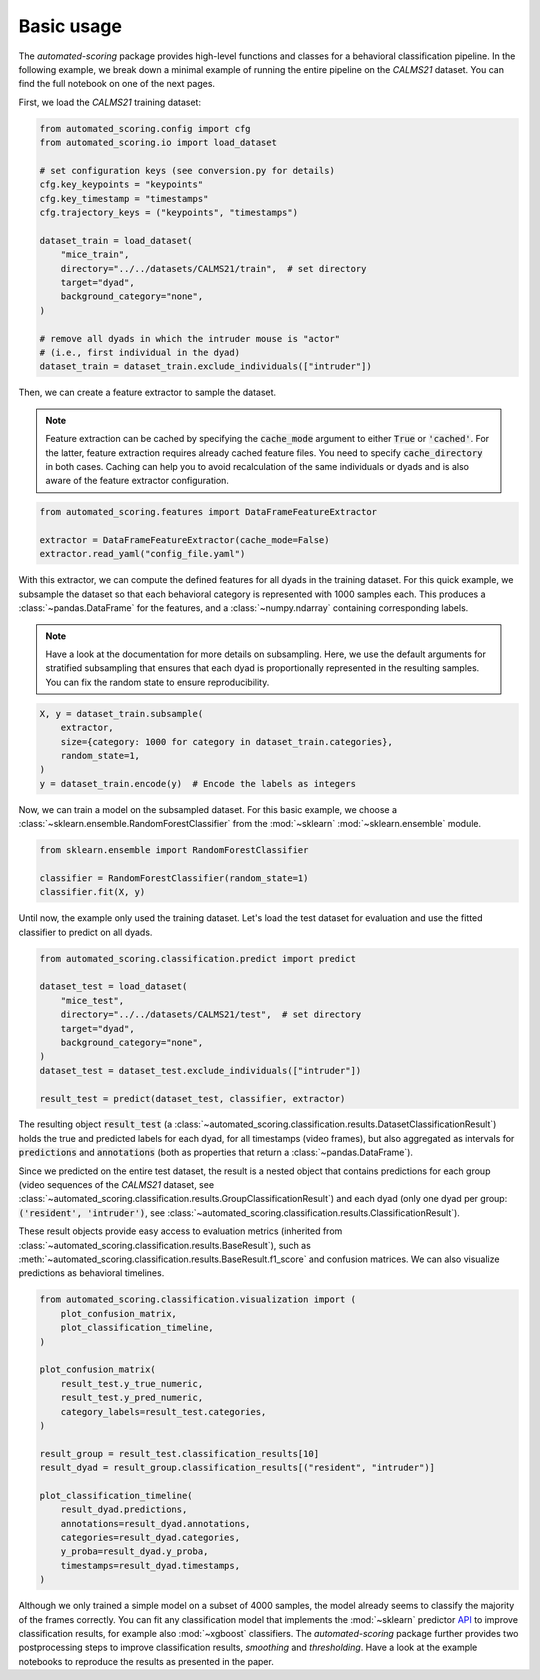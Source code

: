 Basic usage
===========

The *automated-scoring* package provides high-level functions and classes for a behavioral classification pipeline. In the following example, we break down a minimal example of running the entire pipeline on the *CALMS21* dataset. You can find the full notebook on one of the next pages.

First, we load the *CALMS21* training dataset:

.. code-block:: python

    from automated_scoring.config import cfg
    from automated_scoring.io import load_dataset

    # set configuration keys (see conversion.py for details)
    cfg.key_keypoints = "keypoints"
    cfg.key_timestamp = "timestamps"
    cfg.trajectory_keys = ("keypoints", "timestamps")

    dataset_train = load_dataset(
        "mice_train",
        directory="../../datasets/CALMS21/train",  # set directory
        target="dyad",
        background_category="none",
    )

    # remove all dyads in which the intruder mouse is "actor"
    # (i.e., first individual in the dyad)
    dataset_train = dataset_train.exclude_individuals(["intruder"])

Then, we can create a feature extractor to sample the dataset.

.. note::
    Feature extraction can be cached by specifying the :code:`cache_mode` argument to either :code:`True` or :code:`'cached'`. For the latter, feature extraction requires already cached feature files. You need to specify :code:`cache_directory` in both cases.
    Caching can help you to avoid recalculation of the same individuals or dyads and is also aware of the feature extractor configuration.

.. code-block:: python

    from automated_scoring.features import DataFrameFeatureExtractor

    extractor = DataFrameFeatureExtractor(cache_mode=False)
    extractor.read_yaml("config_file.yaml")

With this extractor, we can compute the defined features for all dyads in the training dataset. For this quick example, we subsample the dataset so that each behavioral category is represented with 1000 samples each. This produces a :class:`~pandas.DataFrame` for the features, and a :class:`~numpy.ndarray` containing corresponding labels.

.. note::
    Have a look at the documentation for more details on subsampling. Here, we use the default arguments for stratified subsampling that ensures that each dyad is proportionally represented in the resulting samples. You can fix the random state to ensure reproducibility.

.. code-block:: python

    X, y = dataset_train.subsample(
        extractor,
        size={category: 1000 for category in dataset_train.categories},
        random_state=1,
    )
    y = dataset_train.encode(y)  # Encode the labels as integers

Now, we can train a model on the subsampled dataset. For this basic example, we choose a :class:`~sklearn.ensemble.RandomForestClassifier` from the :mod:`~sklearn` :mod:`~sklearn.ensemble` module.

.. code-block:: python

    from sklearn.ensemble import RandomForestClassifier

    classifier = RandomForestClassifier(random_state=1)
    classifier.fit(X, y)

Until now, the example only used the training dataset. Let's load the test dataset for evaluation and use the fitted classifier to predict on all dyads.

.. code-block:: python

    from automated_scoring.classification.predict import predict

    dataset_test = load_dataset(
        "mice_test",
        directory="../../datasets/CALMS21/test",  # set directory
        target="dyad",
        background_category="none",
    )
    dataset_test = dataset_test.exclude_individuals(["intruder"])

    result_test = predict(dataset_test, classifier, extractor)

The resulting object :code:`result_test` (a :class:`~automated_scoring.classification.results.DatasetClassificationResult`) holds the true and predicted labels for each dyad, for all timestamps (video frames), but also aggregated as intervals for :code:`predictions` and :code:`annotations` (both as properties that return a :class:`~pandas.DataFrame`).

Since we predicted on the entire test dataset, the result is a nested object that contains predictions for each group (video sequences of the *CALMS21* dataset, see :class:`~automated_scoring.classification.results.GroupClassificationResult`) and each dyad (only one dyad per group: :code:`('resident', 'intruder')`, see :class:`~automated_scoring.classification.results.ClassificationResult`).

These result objects provide easy access to evaluation metrics (inherited from :class:`~automated_scoring.classification.results.BaseResult`), such as :meth:`~automated_scoring.classification.results.BaseResult.f1_score` and confusion matrices. We can also visualize predictions as behavioral timelines.

.. code-block:: python

    from automated_scoring.classification.visualization import (
        plot_confusion_matrix,
        plot_classification_timeline,
    )

    plot_confusion_matrix(
        result_test.y_true_numeric,
        result_test.y_pred_numeric,
        category_labels=result_test.categories,
    )

    result_group = result_test.classification_results[10]
    result_dyad = result_group.classification_results[("resident", "intruder")]

    plot_classification_timeline(
        result_dyad.predictions,
        annotations=result_dyad.annotations,
        categories=result_dyad.categories,
        y_proba=result_dyad.y_proba,
        timestamps=result_dyad.timestamps,
    )

.. image:: 3_getting_started_confusion.svg
    :width: 350
    :align: center
    :alt: Confusion matrix for all frames of the test dataset.

.. image:: 3_getting_started_timeline.svg
    :alt: Behavioral timeline for test sequence 11.

Although we only trained a simple model on a subset of 4000 samples, the model already seems to classify the majority of the frames correctly.
You can fit any classification model that implements the :mod:`~sklearn` predictor `API <https://scikit-learn.org/stable/developers/develop.html#estimators>`_ to improve classification results, for example also :mod:`~xgboost` classifiers. The *automated-scoring* package further provides two postprocessing steps to improve classification results, *smoothing* and *thresholding*. Have a look at the example notebooks to reproduce the results as presented in the paper.
